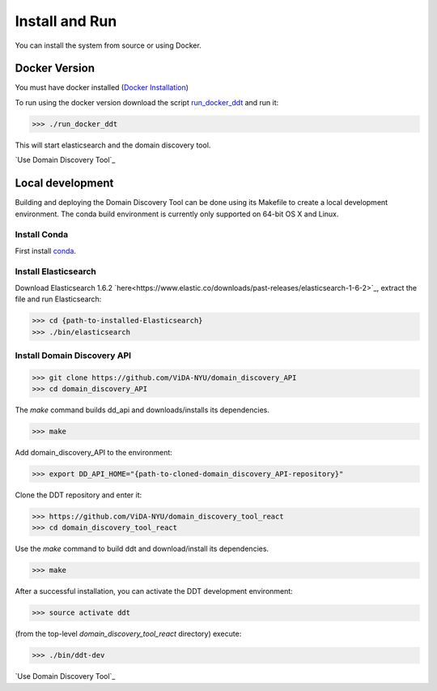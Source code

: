 Install and Run
===============

You can install the system from source or using Docker.

Docker Version
--------------

You must have docker installed (`Docker Installation <https://docs.docker.com/engine/installation/>`_)

To run using the docker version download the script `run_docker_ddt <https://github.com/ViDA-NYU/domain_discovery_tool_react/blob/master/bin/run_docker_ddt.zip>`_ and run it:

>>> ./run_docker_ddt

This will start elasticsearch and the domain discovery tool.

`Use Domain Discovery Tool`_

Local development
-----------------

Building and deploying the Domain Discovery Tool can be done using its Makefile to create a local development environment.  The conda build environment is currently only supported on 64-bit OS X and Linux.

Install Conda
~~~~~~~~~~~~~~

First install `conda <https://conda.io/docs/install/quick.html>`_.

Install Elasticsearch
~~~~~~~~~~~~~~~~~~~~~

Download Elasticsearch 1.6.2 `here<https://www.elastic.co/downloads/past-releases/elasticsearch-1-6-2>`_, extract the file and run Elasticsearch: 

>>> cd {path-to-installed-Elasticsearch}
>>> ./bin/elasticsearch

Install Domain Discovery API
~~~~~~~~~~~~~~~~~~~~~~~~~~~~

>>> git clone https://github.com/ViDA-NYU/domain_discovery_API
>>> cd domain_discovery_API

The `make` command builds dd_api and downloads/installs its dependencies.

>>> make


Add domain_discovery_API to the environment:

>>> export DD_API_HOME="{path-to-cloned-domain_discovery_API-repository}"

Clone the DDT repository and enter it:

>>> https://github.com/ViDA-NYU/domain_discovery_tool_react
>>> cd domain_discovery_tool_react

Use the `make` command to build ddt and download/install its dependencies.

>>> make

After a successful installation, you can activate the DDT development environment:

>>> source activate ddt

(from the top-level `domain_discovery_tool_react` directory) execute:

>>> ./bin/ddt-dev

`Use Domain Discovery Tool`_

